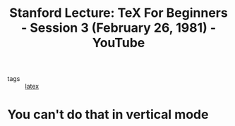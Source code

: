 :PROPERTIES:
:ID:       68ca1c22-4156-45f6-b8cc-a86349cfb4c9
:ROAM_REFS: https://www.youtube.com/watch?v=V1EmAqGQSFA&list=PL94E35692EB9D36F3&index=3
:END:
#+title: Stanford Lecture: TeX For Beginners - Session 3 (February 26, 1981) - YouTube
- tags :: [[id:5288fd29-8ef7-43dc-9b9b-908d3d2a7fdb][latex]]
* You can't do that in vertical mode
